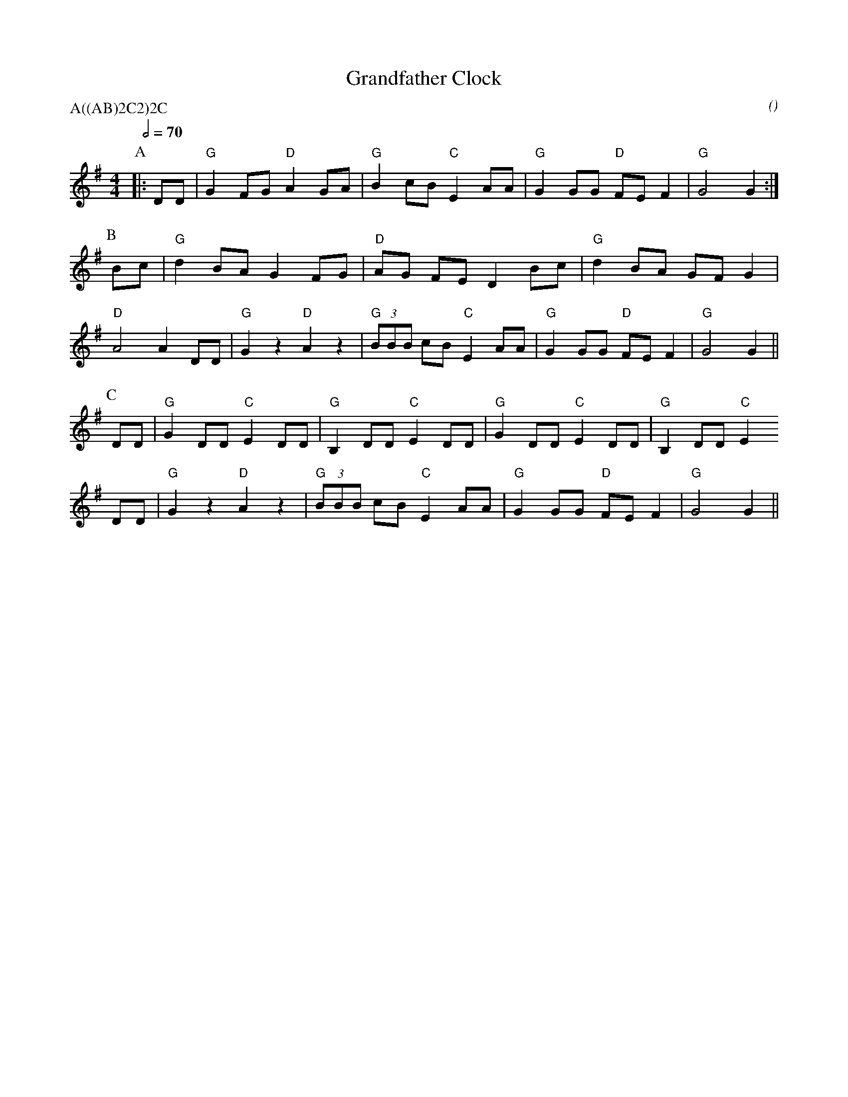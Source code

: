 X:1
T:Grandfather Clock
M:4/4
C:
S:Berkeley Morris
N:dance by Anton Cepernich
A:Field Town
O:
R:Reel
P:A((AB)2C2)2C
Q:1/2=70
K:G
P:A
|: DD | "G" G2 FG "D" A2 GA | "G" B2  cB "C" E2 AA | "G" G2 GG "D" FE F2 |  "G" G4     G2    :|
P:B
   Bc | "G" d2 BA G2 FG | "D" AG    FE D2 Bc | "G" d2 BA GF G2 |
   "D" A4 A2  DD | "G" G2 z2  "D" A2 z2 | "G" (3BBB cB "C" E2 AA | "G" G2 GG "D" FE F2 | "G" G4     G2    ||
P:C
   DD | "G" G2 DD "C" E2 DD | "G" B,2   DD "C" E2 DD | "G" G2 DD "C" E2 DD | "G" B,2 DD "C" E2      
   DD | "G" G2 z2 "D" A2 z2 | "G" (3BBB cB "C" E2 AA | "G" G2 GG "D" FE F2 | "G" G4     G2    ||
